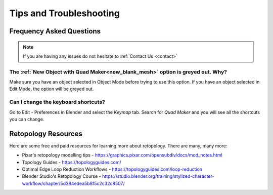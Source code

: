 #####################################
Tips and Troubleshooting
#####################################

=========================
Frequency Asked Questions
=========================

.. note::
    
    If you are having any issues do not hesitate to :ref:`Contact Us <contact>`


----------------------------------------------------------------------------------
The :ref:`New Object with Quad Maker<new_blank_mesh>` option is greyed out.  Why?
----------------------------------------------------------------------------------

Make sure you have an object selected in Object Mode before trying to use this option.  If you have an object selected in Edit Mode, the option will be greyed out.

-----------------------------------------
Can I change the keyboard shortcuts?
-----------------------------------------

Go to Edit - Preferences in Blender and select the *Keymap* tab.  Search for *Quad Maker* and you will see all the shortcuts you can change.

.. image:: _static/images/keymaps.jpg
   :alt: Keymap


============================================================================================================
Retopology Resources
============================================================================================================

Here are some free and paid resources for learning more about retopology. There are many, many more:

* Pixar's retopology modelling tips - https://graphics.pixar.com/opensubdiv/docs/mod_notes.html

* Topology Guides - https://topologyguides.com/

* Optimal Edge Loop Reduction Workflows - https://topologyguides.com/loop-reduction

* Blender Studio's Retopology Course - https://studio.blender.org/training/stylized-character-workflow/chapter/5d384edea5b8f5c2c32c8507/

